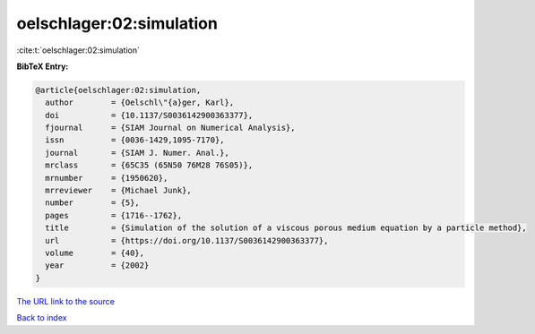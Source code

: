 oelschlager:02:simulation
=========================

:cite:t:`oelschlager:02:simulation`

**BibTeX Entry:**

.. code-block:: bibtex

   @article{oelschlager:02:simulation,
     author        = {Oelschl\"{a}ger, Karl},
     doi           = {10.1137/S0036142900363377},
     fjournal      = {SIAM Journal on Numerical Analysis},
     issn          = {0036-1429,1095-7170},
     journal       = {SIAM J. Numer. Anal.},
     mrclass       = {65C35 (65N50 76M28 76S05)},
     mrnumber      = {1950620},
     mrreviewer    = {Michael Junk},
     number        = {5},
     pages         = {1716--1762},
     title         = {Simulation of the solution of a viscous porous medium equation by a particle method},
     url           = {https://doi.org/10.1137/S0036142900363377},
     volume        = {40},
     year          = {2002}
   }

`The URL link to the source <https://doi.org/10.1137/S0036142900363377>`__


`Back to index <../By-Cite-Keys.html>`__
